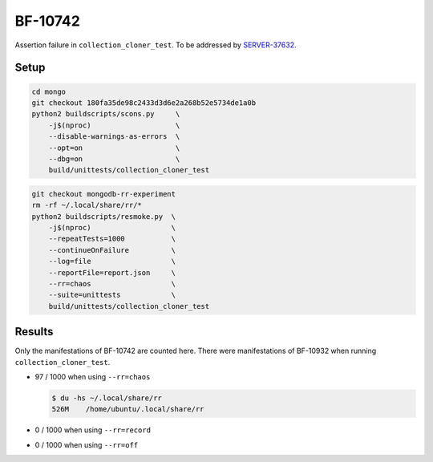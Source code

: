 BF-10742
========

Assertion failure in ``collection_cloner_test``. To be addressed by SERVER-37632_.

.. _SERVER-37632: https://jira.mongodb.org/browse/SERVER-37632

Setup
-----

.. code-block:: sh

    cd mongo
    git checkout 180fa35de98c2433d3d6e2a268b52e5734de1a0b
    python2 buildscripts/scons.py     \
        -j$(nproc)                    \
        --disable-warnings-as-errors  \
        --opt=on                      \
        --dbg=on                      \
        build/unittests/collection_cloner_test

.. code-block:: sh

    git checkout mongodb-rr-experiment
    rm -rf ~/.local/share/rr/*
    python2 buildscripts/resmoke.py  \
        -j$(nproc)                   \
        --repeatTests=1000           \
        --continueOnFailure          \
        --log=file                   \
        --reportFile=report.json     \
        --rr=chaos                   \
        --suite=unittests            \
        build/unittests/collection_cloner_test

Results
-------

Only the manifestations of BF-10742 are counted here. There were manifestations of BF-10932 when
running ``collection_cloner_test``.

* 97 / 1000 when using ``--rr=chaos``

  .. code-block:: console

        $ du -hs ~/.local/share/rr
        526M	/home/ubuntu/.local/share/rr

* 0 / 1000 when using ``--rr=record``

* 0 / 1000 when using ``--rr=off``
